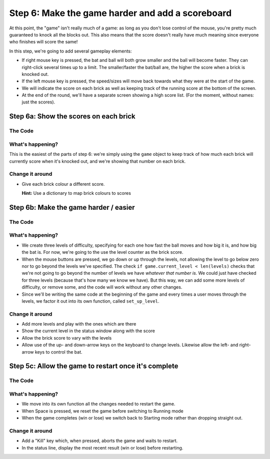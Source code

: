 .. _step6:

Step 6: Make the game harder and add a scoreboard
=================================================

At this point, the "game" isn't really much of a
game: as long as you don't lose control of the mouse,
you're pretty much guaranteed to knock all the blocks
out. This also means that the score doesn't really have
much meaning since everyone who finishes will score the
same!

In this step, we're going to add several gameplay elements:

* If right mouse key is pressed, the bat and ball will
  both grow smaller and the ball will become faster. They can
  right-click several times up to a limit. The smaller/faster
  the bat/ball are, the higher the score when a brick is
  knocked out.

* If the left mouse key is pressed, the speed/sizes will move
  back towards what they were at the start of the game.

* We will indicate the score on each brick as well as keeping
  track of the running score at the bottom of the screen.

* At the end of the round, we'll have a separate screen showing
  a high score list. (For the moment, without names: just the
  scores).

Step 6a: Show the scores on each brick
--------------------------------------

The Code
~~~~~~~~

..  literaldiff:: code/s6a.py
    :diff: code/s5c.py
    :linenos:

What's happening?
~~~~~~~~~~~~~~~~~

This is the easiest of the parts of step 6: we're simply using the ``game``
object to keep track of how much each brick will currently score when it's
knocked out, and we're showing that number on each brick.

Change it around
~~~~~~~~~~~~~~~~

*   Give each brick colour a different score.

    **Hint:** Use a dictionary to map brick colours to scores


Step 6b: Make the game harder / easier
--------------------------------------

The Code
~~~~~~~~

..  literaldiff:: code/s6b.py
    :diff: code/s6a.py
    :linenos:

What's happening?
~~~~~~~~~~~~~~~~~

* We create three levels of difficulty, specifying for each one how fast
  the ball moves and how big it is, and how big the bat is. For now, we're
  going to the use the level counter as the brick score.

* When the mouse buttons are pressed, we go down or up through the levels,
  not allowing the level to go below zero nor to go beyond the levels we've
  specified. The check ``if game.current_level < len(levels)`` checks that
  we're not going to go beyond the number of levels we have *whatever that
  number is*. We could just have checked for three levels (because that's
  how many we know we have). But this way, we can add some more levels of
  difficulty, or remove some, and the code will work without any other
  changes.

* Since we'll be writing the same code at the beginning of the game and
  every times a user moves through the levels, we factor it out into its
  own function, called ``set_up_level``.

Change it around
~~~~~~~~~~~~~~~~

* Add more levels and play with the ones which are there

* Show the current level in the status window along with the score

* Allow the brick score to vary with the levels

* Allow use of the up- and down-arrow keys on the keyboard to change levels.
  Likewise allow the left- and right-arrow keys to control the bat.


Step 5c: Allow the game to restart once it's complete
-----------------------------------------------------

The Code
~~~~~~~~

..  literaldiff:: code/s5c.py
    :diff: code/s5b.py
    :linenos:

What's happening?
~~~~~~~~~~~~~~~~~

* We move into its own function all the changes needed to restart the game.

* When Space is pressed, we reset the game before switching to Running mode

* When the game completes (win or lose) we switch back to Starting mode
  rather than dropping straight out.

Change it around
~~~~~~~~~~~~~~~~

* Add a "Kill" key which, when pressed, aborts the game and waits to restart.

* In  the status line, display the most recent result (win or lose) before
  restarting.